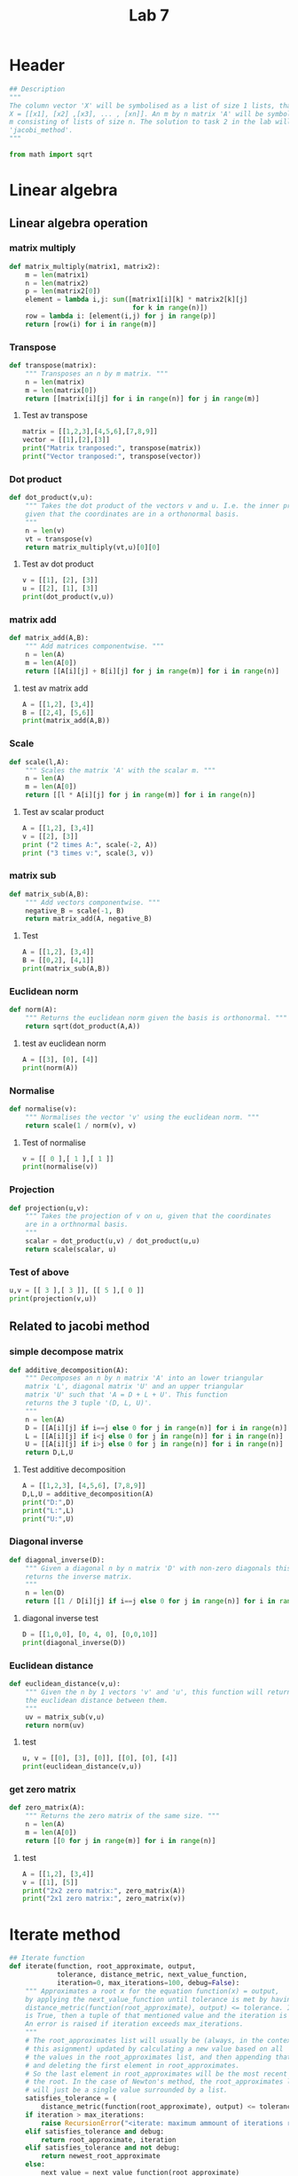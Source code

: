 #+title: Lab 7
#+description: 
#+PROPERTY: header-args :tangle ./lab7.py :padline 2

* Header
#+begin_src python :results output :session :padline 0
## Description
"""
The column vector 'X' will be symbolised as a list of size 1 lists, that is
X = [[x1], [x2] ,[x3], ... , [xn]]. An m by n matrix 'A' will be symbolised by a list of size
m consisting of lists of size n. The solution to task 2 in the lab will be the function
'jacobi_method'.
"""

from math import sqrt
#+end_src

#+RESULTS:

* Linear algebra

** Linear algebra operation

*** matrix multiply
#+begin_src python :results output :session
def matrix_multiply(matrix1, matrix2):
    m = len(matrix1)
    n = len(matrix2)
    p = len(matrix2[0])
    element = lambda i,j: sum([matrix1[i][k] * matrix2[k][j]
                               for k in range(n)])
    row = lambda i: [element(i,j) for j in range(p)]
    return [row(i) for i in range(m)]
#+end_src

#+RESULTS:

*** Transpose
#+begin_src python :results output :session
def transpose(matrix):
    """ Transposes an n by m matrix. """
    n = len(matrix)
    m = len(matrix[0])
    return [[matrix[i][j] for i in range(n)] for j in range(m)]
#+end_src

#+RESULTS:

**** Test av transpose
#+begin_src python :results output :session :tangle no
matrix = [[1,2,3],[4,5,6],[7,8,9]]
vector = [[1],[2],[3]]
print("Matrix tranposed:", transpose(matrix))
print("Vector tranposed:", transpose(vector))
#+end_src

#+RESULTS:
: Matrix tranposed: [[1, 4, 7], [2, 5, 8], [3, 6, 9]]
: Vector tranposed: [[1, 2, 3]]

*** Dot product
#+begin_src python :results output :session
def dot_product(v,u):
    """ Takes the dot product of the vectors v and u. I.e. the inner product
    given that the coordinates are in a orthonormal basis.
    """
    n = len(v)
    vt = transpose(v)
    return matrix_multiply(vt,u)[0][0]
#+end_src

#+RESULTS:

**** Test av dot product
#+begin_src python :results output :session :tangle no
v = [[1], [2], [3]]
u = [[2], [1], [3]]
print(dot_product(v,u))
#+end_src

#+RESULTS:
: 13

*** matrix add
#+begin_src python :results output :session
def matrix_add(A,B):
    """ Add matrices componentwise. """
    n = len(A)
    m = len(A[0])
    return [[A[i][j] + B[i][j] for j in range(m)] for i in range(n)]
#+end_src

#+RESULTS:

**** test av matrix add
#+begin_src python :results output :session :tangle no
A = [[1,2], [3,4]]
B = [[2,4], [5,6]]
print(matrix_add(A,B))
#+end_src

#+RESULTS:
: [[3, 6], [8, 10]]

*** Scale
#+begin_src python :results output :session
def scale(l,A):
    """ Scales the matrix 'A' with the scalar m. """
    n = len(A)
    m = len(A[0])
    return [[l * A[i][j] for j in range(m)] for i in range(n)]
#+end_src

#+RESULTS:

**** Test av scalar product
#+begin_src python :results output :session :tangle no
A = [[1,2], [3,4]]
v = [[2], [3]]
print ("2 times A:", scale(-2, A))
print ("3 times v:", scale(3, v))
#+end_src

#+RESULTS:
: 2 times A: [[-2, -4], [-6, -8]]
: 3 times v: [[6], [9]]

*** matrix sub
#+begin_src python :results output :session
def matrix_sub(A,B):
    """ Add vectors componentwise. """
    negative_B = scale(-1, B)
    return matrix_add(A, negative_B)
#+end_src

#+RESULTS:

**** Test
#+begin_src python :results output :session :tangle no
A = [[1,2], [3,4]]
B = [[0,2], [4,1]]
print(matrix_sub(A,B))
#+end_src

#+RESULTS:
: [[1, 0], [-1, 3]]

*** Euclidean norm
#+begin_src python :results output :session
def norm(A):
    """ Returns the euclidean norm given the basis is orthonormal. """
    return sqrt(dot_product(A,A))
#+end_src

#+RESULTS:

**** test av euclidean norm
#+begin_src python :results output :session :tangle no
A = [[3], [0], [4]]
print(norm(A))
#+end_src

#+RESULTS:
: 5.0

*** Normalise
#+begin_src python :results output :session
def normalise(v):
    """ Normalises the vector 'v' using the euclidean norm. """
    return scale(1 / norm(v), v)
#+end_src

#+RESULTS:

**** Test of normalise
#+begin_src python :results output :session
v = [[ 0 ],[ 1 ],[ 1 ]]
print(normalise(v))
#+end_src

#+RESULTS:
: [[0.0], [0.7071067811865475], [0.7071067811865475]]

*** Projection
#+begin_src python :results output :session
def projection(u,v):
    """ Takes the projection of v on u, given that the coordinates
    are in a orthnormal basis.
    """
    scalar = dot_product(u,v) / dot_product(u,u)
    return scale(scalar, u)
    
#+end_src

#+RESULTS:

*** Test of above
#+begin_src python :results output :session :tangle no
u,v = [[ 3 ],[ 3 ]], [[ 5 ],[ 0 ]]
print(projection(v,u))
#+end_src

#+RESULTS:
: [[3.0], [0.0]]

** Related to jacobi method

*** simple decompose matrix
#+begin_src python :results output :session
def additive_decomposition(A):
    """ Decomposes an n by n matrix 'A' into an lower triangular
    matrix 'L', diagonal matrix 'U' and an upper triangular
    matrix 'U' such that 'A = D + L + U'. This function
    returns the 3 tuple '(D, L, U)'.
    """
    n = len(A)
    D = [[A[i][j] if i==j else 0 for j in range(n)] for i in range(n)]
    L = [[A[i][j] if i<j else 0 for j in range(n)] for i in range(n)]
    U = [[A[i][j] if i>j else 0 for j in range(n)] for i in range(n)]
    return D,L,U
#+end_src

#+RESULTS:

**** Test additive decomposition
#+begin_src python :results output :session :tangle no
A = [[1,2,3], [4,5,6], [7,8,9]]
D,L,U = additive_decomposition(A)
print("D:",D)
print("L:",L)
print("U:",U)
#+end_src

#+RESULTS:
: D: [[1, 0, 0], [0, 5, 0], [0, 0, 9]]
: L: [[0, 2, 3], [0, 0, 6], [0, 0, 0]]
: U: [[0, 0, 0], [4, 0, 0], [7, 8, 0]]

*** Diagonal inverse
#+begin_src python :results output :session
def diagonal_inverse(D):
    """ Given a diagonal n by n matrix 'D' with non-zero diagonals this function 
    returns the inverse matrix.
    """
    n = len(D)
    return [[1 / D[i][j] if i==j else 0 for j in range(n)] for i in range(n)]
#+end_src

#+RESULTS:

**** diagonal inverse test
#+begin_src python :results output :session :tangle no
D = [[1,0,0], [0, 4, 0], [0,0,10]]
print(diagonal_inverse(D))
#+end_src

#+RESULTS:
: [[1.0, 0, 0], [0, 0.25, 0], [0, 0, 0.1]]

*** Euclidean distance
#+begin_src python :results output :session
def euclidean_distance(v,u):
    """ Given the n by 1 vectors 'v' and 'u', this function will return
    the euclidean distance between them.
    """
    uv = matrix_sub(v,u)
    return norm(uv)
#+end_src

#+RESULTS:

**** test
#+begin_src python :results output :session :tangle no
u, v = [[0], [3], [0]], [[0], [0], [4]]
print(euclidean_distance(v,u))
#+end_src

#+RESULTS:
: 5.0

*** get zero matrix
#+begin_src python :results output :session
def zero_matrix(A):
    """ Returns the zero matrix of the same size. """
    n = len(A)
    m = len(A[0])
    return [[0 for j in range(m)] for i in range(n)]
#+end_src

#+RESULTS:

**** test
#+begin_src python :results output :session :tangle no
A = [[1,2], [3,4]]
v = [[1], [5]]
print("2x2 zero matrix:", zero_matrix(A))
print("2x1 zero matrix:", zero_matrix(v))
#+end_src

#+RESULTS:
: 2x2 zero matrix: [[0, 0], [0, 0]]
: 2x1 zero matrix: [[0], [0]]


* Iterate method

#+begin_src python :results output :session
## Iterate function
def iterate(function, root_approximate, output,
            tolerance, distance_metric, next_value_function,
            iteration=0, max_iterations=100, debug=False):
    """ Approximates a root x for the equation function(x) = output,
    by applying the next_value_function until tolerance is met by having
    distance_metric(function(root_approximate), output) <= tolerance. If debug 
    is True, then a tuple of that mentioned value and the iteration is returned. 
    An error is raised if iteration exceeds max_iterations.
    """
    # The root_approximates list will usually be (always, in the context of
    # this asignment) updated by calculating a new value based on all
    # the values in the root_approximates list, and then appending that new value,
    # and deleting the first element in root_approximates.
    # So the last element in root_approximates will be the most recent estimate of
    # the root. In the case of Newton's method, the root_approximates list
    # will just be a single value surrounded by a list.
    satisfies_tolerance = (
        distance_metric(function(root_approximate), output) <= tolerance)
    if iteration > max_iterations:
        raise RecursionError("<iterate: maximum ammount of iterations reached>")
    elif satisfies_tolerance and debug:
        return root_approximate, iteration
    elif satisfies_tolerance and not debug:
        return newest_root_approximate
    else:
        next_value = next_value_function(root_approximate)
        return iterate(function, next_values, tolerance, next_values_function,
                       iteration+1, max_iterations, debug)
#+end_src

#+RESULTS:

* Jacobi related

** Jacobi next value function
#+begin_src python :results output :session
def jacobi_next_value(X, D, L, U, b):
    """ This returns the the next vector approximation based on the formula: 
    X_k = D^(-1) (L+U)X^(k-1) + D^(-1)b, from the jacobi method.
    X_new = D^(-1)(b - (L+U)X)
    """
    #Making functions a bit shorter
    add = lambda a,b: matrix_add(a,b)
    sub = lambda a,b: matrix_sub(a,b)
    mult = lambda a,b: matrix_multiply(a,b)

    second_factor = sub(b, mult(add(L,U),X))
    return mult(diagonal_inverse(D), second_factor)
#+end_src

#+RESULTS:

** Jacobi method
#+begin_src python :results output :session
def jacobi_method(A, b, approximate_solution,
                  tolerance=0.01, iteration=0, max_iterations=100,
                  debug = False):
    """ Given an n by n matrix A and an n by 1 vector b, this function 
    returns the solution x to the equation Ax = b, with the accuracy
    specified by the tolerance. If the tolerance is not met within
    'max_iterations' ammount of iterations, an exception will be raised.
    """
    if debug:
        print("Approximate solution:", approximate_solution)
    if iteration > max_iterations:
        raise RecursionError("<jacobi_method: max iterations exceded!>")

    b_approximate = matrix_multiply(A, approximate_solution)
    distance = euclidean_distance(b, b_approximate)
    if debug:
        print("Distance:", distance)
    if distance <= tolerance:
        return approximate_solution
    else:
        X = approximate_solution
        D, L, U = additive_decomposition(A)
        X_new = jacobi_next_value(X, D, L, U, b)
        return jacobi_method(A, b,
                             X_new,
                             tolerance, iteration + 1, max_iterations,
                             debug)
#+end_src


#+RESULTS:

** Problem 3
#+begin_src python :results output :session
def problem3():
    """ The solution to task 2. """
    A = [[5, -2, 3], [-3, 9, 1], [2, -1, -7]]
    b = [[-1], [2], [3]]
    result = jacobi_method(A,b, zero_matrix(b), debug= False)
    print("A:", A)
    print("x from jacobi_method:", result)
    x_from_gaussian_elimination = [[ 59/317 ], [ 105/317 ], [ -134/317 ]]
    print("x from gaussian elimination:", x_from_gaussian_elimination)
    print("b from approximation:", matrix_multiply(A,result))
    print("b:", b)
problem3()
#+end_src

#+RESULTS:
: A: [[5, -2, 3], [-3, 9, 1], [2, -1, -7]]
: x from jacobi_method: [[0.18632557879118725], [0.33116049382716045], [-0.42264908597183726]]
: x from gaussian elimination: [[0.1861198738170347], [0.3312302839116719], [-0.4227129337539432]]
: b from approximation: [[-0.9986403516138964], [1.9988186220990454], [3.0000342655580745]]
: b: [[-1], [2], [3]]

* Gradien Descent 


** Gradient Descent method
#+begin_src python :results output :session
def gradient_descent(function, gradient_function, vector_approximation,
                     tolerance = 0.01, learning_step_size = 1,
                     iteration=0, max_iterations=100,
                     debug=False):
    """Finds a local minimum of "function" using the gradient descent method."""
    if debug:
        print(f"Iteration {iteration} vector: {vector_approximation}")
        print(f"Iteration {iteration} value: {function(vector_approximation)}")
    gradient = gradient_function(vector_approximation)
    if iteration >= max_iterations:
        raise RecursionError("<gradient_descent: max_iterations exceeded!>")
    if norm(gradient) <= tolerance:
        return function(vector_approximation), vector_approximation
    else:
        scaled_gradient = scale(learning_step_size, gradient)
        new_approximation = matrix_sub(vector_approximation, scaled_gradient)
        return gradient_descent(function, gradient_function, new_approximation,
                                tolerance, learning_step_size, 
                                iteration+1, max_iterations,
                                debug)
#+end_src

#+RESULTS:

** Problem 3
#+begin_src python :results output :session
def problem3():
    """ Solution to problem 3. """
    a,b = 1,5
    f_tupled = lambda x1, x2: (a-x1) ** 2 + b * (x2 - x1 ** 2) **2
    gradient_tupled = lambda x1, x2: [[-4 * b * x1 * (x2 - x1 ** 2) - 2 * (a-x1)],
                                       [2 * b * (x2 - x1 ** 2) ]]
    f = lambda X: f_tupled(X[0][0], X[1][0])
    gradient = lambda X: gradient_tupled(X[0][0], X[1][0])
    start_vector = [[ -1.4 ], [ 2 ]]

    result = gradient_descent(f, gradient, start_vector,
                              learning_step_size = 0.01,
                              debug=True)
    print(result)
problem3()
#+end_src

#+RESULTS:
#+begin_example
Iteration 0 vector: [[-1.4], [2]]
Iteration 1 vector: [[-1.3632], [1.996]]
Iteration 2 vector: [[-1.3534746456064], [1.982231424]]
Iteration 3 vector: [[-1.3471008348940428], [1.967197643229937]]
Iteration 4 vector: [[-1.3412499694542104], [1.951945944844166]]
Iteration 5 vector: [[-1.3354657341744396], [1.9366464984158416]]
Iteration 6 vector: [[-1.3296691524424107], [1.9213287212896648]]
Iteration 7 vector: [[-1.3238457302785103], [1.9059978546563903]]
Iteration 8 vector: [[-1.3179924350005834], [1.8906548209484155]]
Iteration 9 vector: [[-1.3121083349020217], [1.8752997447254507]]
Iteration 10 vector: [[-1.306192889483421], [1.8599325985048412]]
Iteration 11 vector: [[-1.3002456268063418], [1.844553325108062]]
Iteration 12 vector: [[-1.2942660805028194], [1.8291618616001575]]
Iteration 13 vector: [[-1.2882537769007847], [1.8137581441541548]]
Iteration 14 vector: [[-1.2822082321071742], [1.798342109108653]]
Iteration 15 vector: [[-1.2761289511196352], [1.7829136932461283]]
Iteration 16 vector: [[-1.2700154273550228], [1.7674728339100854]]
Iteration 17 vector: [[-1.2638671422573553], [1.7520194690910529]]
Iteration 18 vector: [[-1.2576835649122895], [1.736553537509725]]
Iteration 19 vector: [[-1.2514641516515217], [1.7210749787038009]]
Iteration 20 vector: [[-1.2452083456428362], [1.705583733120307]]
Iteration 21 vector: [[-1.2389155764642559], [1.6900797422141332]]
Iteration 22 vector: [[-1.2325852596613573], [1.6745629485532958]]
Iteration 23 vector: [[-1.2262167962869213], [1.6590332959314118]]
Iteration 24 vector: [[-1.2198095724220948], [1.6434907294878867]]
Iteration 25 vector: [[-1.2133629586781967], [1.6279351958363553]]
Iteration 26 vector: [[-1.20687630967827], [1.6123666432019506]]
Iteration 27 vector: [[-1.2003489635174283], [1.5967850215680195]]
Iteration 28 vector: [[-1.1937802412010017], [1.581190282832954]]
Iteration 29 vector: [[-1.187169446059435], [1.5655823809778509]]
Iteration 30 vector: [[-1.180515863138838], [1.5499612722457723]]
Iteration 31 vector: [[-1.1738187585660298], [1.5343269153334387]]
Iteration 32 vector: [[-1.1670773788868631], [1.5186792715962443]]
Iteration 33 vector: [[-1.1602909503765515], [1.503018305267563]]
Iteration 34 vector: [[-1.1534586783206562], [1.4873439836933788]]
Iteration 35 vector: [[-1.146579746265323], [1.4716562775833644]]
Iteration 36 vector: [[-1.1396533152352912], [1.455955161279613]]
Iteration 37 vector: [[-1.1326785229181142], [1.4402406130443308]]
Iteration 38 vector: [[-1.1256544828129642], [1.4245126153678938]]
Iteration 39 vector: [[-1.118580283342306], [1.4087711552987965]]
Iteration 40 vector: [[-1.1114549869246397], [1.3930162247971323]]
Iteration 41 vector: [[-1.1042776290064324], [1.377247821113384]]
Iteration 42 vector: [[-1.0970472170512562], [1.3614659471944526]]
Iteration 43 vector: [[-1.0897627294840704], [1.3456706121189979]]
Iteration 44 vector: [[-1.082423114588473], [1.3298618315643551]]
Iteration 45 vector: [[-1.0750272893546629], [1.3140396283074607]]
Iteration 46 vector: [[-1.0675741382757347], [1.298204032762438]]
Iteration 47 vector: [[-1.0600625120898426], [1.282355083557712]]
Iteration 48 vector: [[-1.052491226465646], [1.2664928281557635]]
Iteration 49 vector: [[-1.0448590606283537], [1.250617323518903]]
Iteration 50 vector: [[-1.0371647559235717], [1.2347286368247294]]
Iteration 51 vector: [[-1.0294070143160567], [1.2188268462352567]]
Iteration 52 vector: [[-1.0215844968203645], [1.2029120417240409]]
Iteration 53 vector: [[-1.0136958218602916], [1.1869843259660084]]
Iteration 54 vector: [[-1.0057395635539066], [1.1710438152951088]]
Iteration 55 vector: [[-0.9977142499208742], [1.1550906407353583]]
Iteration 56 vector: [[-0.989618361008708], [1.1391249491113398]]
Iteration 57 vector: [[-0.9814503269345066], [1.123146904244762]]
Iteration 58 vector: [[-0.9732085258386874], [1.1071566882442707]]
Iteration 59 vector: [[-0.9648912817471992], [1.0911545028963547]]
Iteration 60 vector: [[-0.9564968623386869], [1.0751405711658946]]
Iteration 61 vector: [[-0.9480234766131146], [1.0591151388156803]]
Iteration 62 vector: [[-0.9394692724584118], [1.043078476155074]]
Iteration 63 vector: [[-0.9308323341118254], [1.0270308799289203]]
Iteration 64 vector: [[-0.922110679512824], [1.010972675358835]]
Iteration 65 vector: [[-0.9133022575446405], [0.9949042183501118]]
Iteration 66 vector: [[-0.9044049451618548], [0.9788258978787143]]
Iteration 67 vector: [[-0.8954165444018344], [0.9627381385741647]]
Iteration 68 vector: [[-0.8863347792783806], [0.9466414035156004]]
Iteration 69 vector: [[-0.8771572925565959], [0.930536197259886]]
Iteration 70 vector: [[-0.8678816424088198], [0.9144230691224192]]
Iteration 71 vector: [[-0.8585052989525003], [0.8983026167332003]]
Iteration 72 vector: [[-0.84902564067212], [0.8821754898928325]]
Iteration 73 vector: [[-0.8394399507288101], [0.8660423947554196]]
Iteration 74 vector: [[-0.8297454131631135], [0.8499040983678363]]
Iteration 75 vector: [[-0.8199391089985589], [0.8337614335975753]]
Iteration 76 vector: [[-0.8100180122563304], [0.8176153044843528]]
Iteration 77 vector: [[-0.799978985894451], [0.8014666920538872]]
Iteration 78 vector: [[-0.78981877768862], [0.7853166606357699]]
Iteration 79 vector: [[-0.7795340160762444], [0.7691663647311475]]
Iteration 80 vector: [[-0.7691212059904154], [0.7530170564800286]]
Iteration 81 vector: [[-0.758576724716709], [0.7368700937824408]]
Iteration 82 vector: [[-0.7478968178129025], [0.7207269491323898]]
Iteration 83 vector: [[-0.7370775951401555], [0.7045892192286174]]
Iteration 84 vector: [[-0.7261150270641021], [0.6884586354315152]]
Iteration 85 vector: [[-0.7150049408958645], [0.6723370751411939]]
Iteration 86 vector: [[-0.7037430176564669], [0.6562265741776244]]
Iteration 87 vector: [[-0.6923247892637963], [0.640129340249885]]
Iteration 88 vector: [[-0.6807456362594269], [0.6240477676078124]]
Iteration 89 vector: [[-0.6690007862136432], [0.6079844529756564]]
Iteration 90 vector: [[-0.6570853129712608], [0.591942212873538]]
Iteration 91 vector: [[-0.6449941369287472], [0.5759241024384382]]
Iteration 92 vector: [[-0.6327220265651484], [0.5599334358618403]]
Iteration 93 vector: [[-0.6202636014858879], [0.5439738085657271]]
Iteration 94 vector: [[-0.6076133372800997], [0.5280491212419788]]
Iteration 95 vector: [[-0.5947655725392658], [0.512163605881847]]
Iteration 96 vector: [[-0.5817145184379716], [0.49632185392145833]]
Iteration 97 vector: [[-0.5684542713369649], [0.48052884662546463]]
Iteration 98 vector: [[-0.5549788289346386], [0.46478998782304215]]
Iteration 99 vector: [[-0.5412821105656526], [0.4491111390973042]]
Iteration 100 vector: [[-0.5273579823244602], [0.4334986575094145]]
#+end_example

* Test

** Transpose av vector
#+begin_src python :results output :session :tangle no
vector = [[1], [2], [3]]
print(transpose(vector))
#+end_src

#+RESULTS:
: [[1, 2, 3]]

